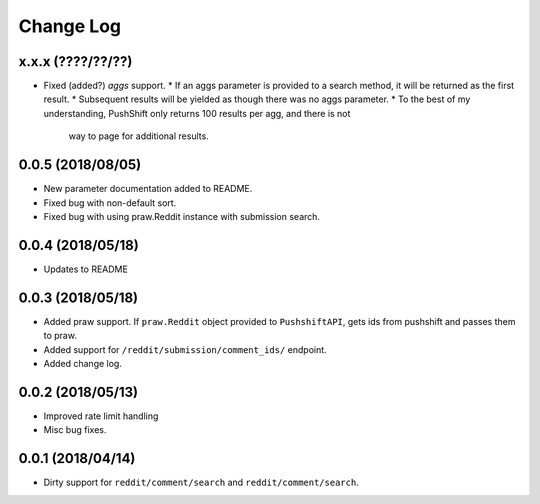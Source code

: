 Change Log
==========

x.x.x (????/??/??)
------------------
* Fixed (added?) `aggs` support.
  * If an aggs parameter is provided to a search method, it will be returned as the first result.
  * Subsequent results will be yielded as though there was no aggs parameter.
  * To the best of my understanding, PushShift only returns 100 results per agg, and there is not
    way to page for additional results.

0.0.5 (2018/08/05)
------------------
* New parameter documentation added to README.
* Fixed bug with non-default sort.
* Fixed bug with using praw.Reddit instance with submission search.

0.0.4 (2018/05/18)
------------------

* Updates to README

0.0.3 (2018/05/18)
------------------

* Added praw support. If ``praw.Reddit`` object provided to ``PushshiftAPI``,
  gets ids from pushshift and passes them to praw.
* Added support for ``/reddit/submission/comment_ids/`` endpoint.
* Added change log.

0.0.2 (2018/05/13)
------------------

* Improved rate limit handling
* Misc bug fixes.

0.0.1 (2018/04/14)
------------------

* Dirty support for ``reddit/comment/search`` and ``reddit/comment/search``.
